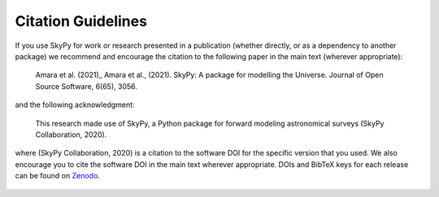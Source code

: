 Citation Guidelines
===================

If you use SkyPy for work or research presented in a publication (whether
directly, or as a dependency to another package) we recommend and encourage
the citation to the following paper in the main text (wherever appropriate):

  Amara et al. (2021)_ Amara et al., (2021). SkyPy: A package for modelling the Universe.
  Journal of Open Source Software, 6(65), 3056.

and the following acknowledgment:

  This research made use of SkyPy, a Python package for forward modeling
  astronomical surveys (SkyPy Collaboration, 2020).

where (SkyPy Collaboration, 2020) is a citation to the software DOI for the
specific version that you used. We also encourage you to cite the software DOI
in the main text wherever appropriate. DOIs and BibTeX keys for each release
can be found on Zenodo_.

  .. only :: builder_html

     .. container:: sphx-glr-footer
        :class: sphx-glr-footer-gallery

      .. container:: sphx-glr-download sphx-glr-download-python

         :download:`Download BibTeX <main.bib>`


.. _Amara et al. (2021): https://doi.org/10.21105/joss.03056
.. _Zenodo: https://zenodo.org/record/3755531
